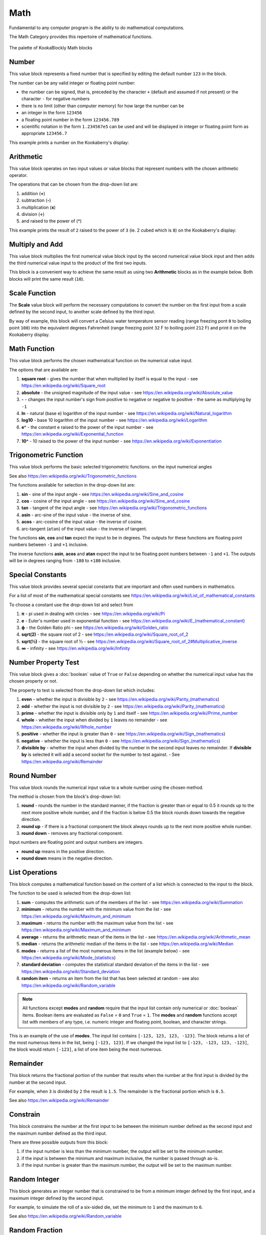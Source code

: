 ----
Math
----

Fundamental to any computer program is the ability to do mathematical computations.  

The Math Category provides this repertoire of mathematical functions.


.. figure:: images/math-palette.png
   :width: 400
   :align: center
   
   The palette of KookaBlockly Math blocks




Number
------

This value block represents a fixed number that is specified by editing the default number ``123`` in the block.  

The number can be any valid integer or floating point number:

* the number can be signed, that is, preceded by the character ``+`` (default and assumed if not present) or the character ``-`` for negative numbers
* there is no limit (other than computer memory) for how large the number can be
* an integer in the form ``123456``
* a floating point number in the form ``123456.789``
* scientific notation in the form ``1.234567e5`` can be used and will be displayed in integer or floating point form as appropriate ``123456.7``


.. image:: images/math-number.png
   :height: 80
   :align: center

This example prints a number on the Kookaberry's display:

.. image:: images/math-number-example.png
   :height: 80
   :align: center



Arithmetic
----------

This value block operates on two input values or value blocks that represent numbers with the chosen 
arithmetic operator.  

The operations that can be chosen from the drop-down list are:

1. addition (**+**)
2. subtraction (**-**)
3. multiplication (**x**)
4. division (**÷**) 
5. and raised to the power of (**^**)

.. image:: images/math-arithmetic.png
   :height: 200
   :align: center

This example prints the result of ``2`` raised to the power of ``3`` (ie. 2 cubed which is ``8``) on the Kookaberry's display:


.. image:: images/math-arithmetic-example.png
   :height: 80
   :align: center


Multiply and Add
----------------

This value block multiplies the first numerical value block input by the second numerical value block input
and then adds the third numerical value input to the product of the first two inputs.

.. image:: images/math-multiply-add.png
   :height: 80
   :align: center

This block is a convenient way to achieve the same result as using two **Arithmetic** blocks as in the example below. 
Both blocks will print the same result (``10``).


.. image:: images/math-multiply-add-example.png
   :height: 160
   :align: center



Scale Function
--------------

The **Scale** value block will perform the necessary computations to convert the number on the first input 
from a scale defined by the second input, to another scale defined by the third input.


.. image:: images/math-scale.png
   :height: 160
   :align: center

By way of example, this block will convert a Celsius water temperature sensor reading (range freezing pont ``0`` to boiling point ``100``)
into the equivalent degrees Fahrenheit (range freezing point ``32`` F to boiling point ``212`` F) and print it on the Kookaberry display.


.. image:: images/math-scale-example-fahrenheit.png
   :height: 160
   :align: center


Math Function
-------------

This value block performs the chosen mathematical function on the numerical value input.  

The options that are available are:

1. **square root** - gives the number that when multiplied by itself is equal to the input - see https://en.wikipedia.org/wiki/Square_root
2. **absolute** - the unsigned magnitude of the input value - see https://en.wikipedia.org/wiki/Absolute_value
3. **-** - changes the input number's sign from positive to negative or negative to positive - the same as multiplying by ``-1``
4. **ln** - natural (base e) logarithm of the input number - see https://en.wikipedia.org/wiki/Natural_logarithm
5. **log10** - base 10 logarithm of the input number - see https://en.wikipedia.org/wiki/Logarithm
6. **e^** - the constant e raised to the power of the input number - see https://en.wikipedia.org/wiki/Exponential_function
7. **10^** - 10 raised to the power of the input number - see https://en.wikipedia.org/wiki/Exponentiation


.. image:: images/math-sqroot.png
   :height: 300
   :align: center


Trigonometric Function
----------------------

This value block performs the basic selected trigonometric functions. on the input numerical angles 

See also https://en.wikipedia.org/wiki/Trigonometric_functions

The functions available for selection in the drop-down list are:

1. **sin** - sine of the input angle - see https://en.wikipedia.org/wiki/Sine_and_cosine
2. **cos** - cosine of the input angle - see https://en.wikipedia.org/wiki/Sine_and_cosine
3. **tan** - tangent of the input angle - see https://en.wikipedia.org/wiki/Trigonometric_functions
4. **asin** - arc-sine of the input value - the inverse of sine.
5. **acos** - arc-cosine of the input value - the inverse of cosine.
6. arc-tangent (``atan``) of the input value - the inverse of tangent.

The functions **sin**, **cos** and **tan** expect the input to be in degrees. 
The outputs for these functions are floating point numbers between ``-1`` and ``+1`` inclusive.  

The inverse functions **asin**, **acos** and **atan** expect the input to be floating point numbers between ``-1`` and ``+1``.  
The outputs will be in degrees ranging from ``-180`` to ``+180`` inclusive.

.. image:: images/math-trig.png
   :height: 300
   :align: center


Special Constants
-----------------

This value block provides several special constants that are important and often used numbers in mathematics.

For a list of most of the mathematical special constants see https://en.wikipedia.org/wiki/List_of_mathematical_constants

To choose a constant use the drop-down list and select from

1. **π** - pi used in dealing with circles - see https://en.wikipedia.org/wiki/Pi
2. **e** - Euler's number used in exponential function - see https://en.wikipedia.org/wiki/E_(mathematical_constant)
3. **ϕ** - the Golden Ratio phi - see https://en.wikipedia.org/wiki/Golden_ratio
4. **sqrt(2)** - the square root of 2 - see https://en.wikipedia.org/wiki/Square_root_of_2
5. **sqrt(½)** - the square root of ½ - see https://en.wikipedia.org/wiki/Square_root_of_2#Multiplicative_inverse
6. **∞** - infinity - see https://en.wikipedia.org/wiki/Infinity


.. image:: images/math-constants.png
   :height: 300
   :align: center



Number Property Test
--------------------

This value block gives a :doc:`boolean` value of ``True`` or ``False`` depending on whether the numerical input value 
has the chosen property or not.  
 
The property to test is selected from the drop-down list which includes:  

1. **even** - whether the input is divisible by ``2`` - see https://en.wikipedia.org/wiki/Parity_(mathematics)
2. **odd** - whether the input is not divisible by ``2`` - see https://en.wikipedia.org/wiki/Parity_(mathematics)
3. **prime** - whether the input is divisible only by ``1`` and itself - see https://en.wikipedia.org/wiki/Prime_number
4. **whole** - whether the input when divided by ``1`` leaves no remainder - see https://en.wikipedia.org/wiki/Whole_number
5. **positive** - whether the input is greater than  ``0`` - see https://en.wikipedia.org/wiki/Sign_(mathematics)
6. **negative** - whether the input is less than ``0`` - see https://en.wikipedia.org/wiki/Sign_(mathematics)
7. **divisible by** - whether the input when divided by the number in the second input leaves no remainder.  
   If **divisible by** is selected it will add a second socket for the number to test against. - See https://en.wikipedia.org/wiki/Remainder


.. image:: images/math-is-test.png
   :height: 300
   :align: center


.. image:: images/math-is-divisible-by.png
   :height: 80
   :align: center




Round Number
------------

This value block rounds the numerical input value to a whole number using the chosen method.

The method is chosen from the block's drop-down list:

1. **round** - rounds the number in the standard manner, if the fraction is greater than or equal to 0.5 it rounds up to the next more positive whole number, 
   and if the fraction is below 0.5 the block rounds down towards the negative direction. 
2. **round up** - if there is a fractional component the block always rounds up to the next more positive whole number.
3. **round down** - removes any fractional component.

Input numbers are floating point and output numbers are integers.

* **round up** means in the positive direction.
* **round down** means in the negative direction.

.. image:: images/math-round.png
   :height: 200
   :align: center


List Operations
---------------

This block computes a mathematical function based on the content of a list which is connected to the input to the block.

The function to be used is selected from the drop-down list:

1. **sum** - computes the arithmetic sum of the members of the list - see https://en.wikipedia.org/wiki/Summation
2. **minimum** - returns the number with the minimum value from the list - see https://en.wikipedia.org/wiki/Maximum_and_minimum
3. **maximum** - returns the number with the maximum value from the list - see https://en.wikipedia.org/wiki/Maximum_and_minimum
4. **average** - returns the arithmetic mean of the items in the list - see https://en.wikipedia.org/wiki/Arithmetic_mean
5. **median** - returns the arithmetic median of the items in the list - see https://en.wikipedia.org/wiki/Median
6. **modes** - returns a list of the most numerous items in the list (example below) - see https://en.wikipedia.org/wiki/Mode_(statistics)
7. **standard deviation** - computes the statistical standard deviation of the items in the list - see https://en.wikipedia.org/wiki/Standard_deviation
8. **random item** - returns an item from the list that has been selected at random - see also https://en.wikipedia.org/wiki/Random_variable


.. note:: 
    All functions except **modes** and **random** require that the input list contain only numerical or :doc:`boolean` items.
    Boolean items are evaluated as ``False`` = ``0`` and ``True`` = ``1``.
    The **modes** and **random** functions accept list with members of any type, i.e. numeric integer and floating point, boolean, and character strings.



.. image:: images/math-of-list.png
   :height: 300
   :align: center


This is an example of the use of **modes**.  The input list contains ``[-123, 123, 123, -123]``.  
The block returns a list of the most numerous items in the list, being ``[-123, 123]``.
If we changed the input list to ``[-123, -123, 123, -123]``, the block would return ``[-123]``, a list of one item being the most numerous.

.. image:: images/math-modes-of-list-example.png
   :height: 200
   :align: center

Remainder
---------

This block returns the fractional portion of the number that results when the number at the first input is divided by the number at the second input.

For example, when ``3`` is divided by ``2`` the result is ``1.5``.  The remainder is the fractional portion which is ``0.5``.

See also https://en.wikipedia.org/wiki/Remainder


.. image:: images/math-remainder.png
   :height: 80
   :align: center


Constrain
---------

This block constrains the number at the first input to be between the minimum number defined as the second input 
and the maximum number defined as the third input.

There are three possible outputs from this block:

1. if the input number is less than the minimum number, the output will be set to the minimum number.
2. if the input is between the minimum and maximum inclusive, the number is passed through as-is.
3. if the input number is greater than the maximum number, the output will be set to the maximum number.


.. image:: images/math-constrain.png
   :height: 120
   :align: center


Random Integer
--------------

This block generates an integer number that is constrained to be from a minimum integer defined by the first input, 
and a maximum integer defined by the second input.

For example, to simulate the roll of a six-sided die, set the minimum to ``1`` and the maximum to ``6``.

See also https://en.wikipedia.org/wiki/Random_variable

.. image:: images/math-random-integer.png
   :height: 80
   :align: center


Random Fraction
---------------

This value block creates a random floating point number from 0 up to but not including 1.

See also https://en.wikipedia.org/wiki/Random_variable


.. image:: images/math-random-fraction.png
   :height: 80
   :align: center



Atan2 of X
----------

This value block returns the arc tangent of two numerical values at inputs x and y .  

This function is similar to calculating the arc tangent of y/x, except that the signs of both arguments are used to determine 
the quadrant of the result.  The result is an angle expressed in degrees in the range ``-180`` to ``+180``.

See also https://en.wikipedia.org/wiki/Atan2


.. image:: images/math-atan2.png
   :height: 80
   :align: center




